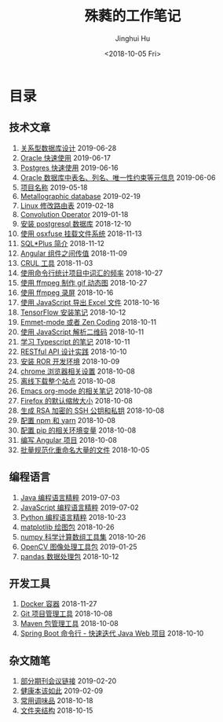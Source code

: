 # -*- org-export-with-toc: nil -*-
#+TITLE: 殊蕤的工作笔记
#+AUTHOR: Jinghui Hu
#+EMAIL: hujinghui@buaa.edu.cn
#+DATE: <2018-10-05 Fri>



[[file:static/image/2018/11/header.png]]

# codetta: start
# python3 genlink.py
# codetta: output
* 目录
** 技术文章
01. [[./article/relational-database-design.org][关系型数据库设计]] 2019-06-28
02. [[./article/oracle-quickstart.org][Oracle 快速使用]] 2019-06-17
03. [[./article/postgres-quickstart.org][Postgres 快速使用]] 2019-06-16
04. [[./article/oracle-database-table-meta-info.org][Oracle 数据库中表名、列名、唯一性约束等元信息]] 2019-06-06
05. [[./article/project-names.org][项目名称]] 2019-05-18
06. [[./article/metallographic-database.org][Metallographic database]] 2019-02-19
07. [[./article/router-command.org][Linux 修改路由表]] 2019-02-18
08. [[./article/convolution-operator.org][Convolution Operator]] 2019-01-18
09. [[./article/install-postgresql.org][安装 postgresql 数据库]] 2018-12-10
10. [[./article/using-osxfuse-to-mount-filesystem.org][使用 osxfuse 挂载文件系统]] 2018-11-13
11. [[./article/intro-to-sqlplus.org][SQL*Plus 简介]] 2018-11-12
12. [[./article/angular-passing-value-between-component.org][Angular 组件之间传值]] 2018-11-09
13. [[./article/curl-cheatsheet.org][CRUL 工具]] 2018-11-03
14. [[./article/count-words-from-cli.org][使用命令行统计项目中词汇的频率]] 2018-10-27
15. [[./article/make-gif-images-with-ffmpeg.org][使用 ffmpeg 制作 gif 动态图]] 2018-10-27
16. [[./article/capture-screen-with-ffmpeg.org][使用 ffmpeg 录屏]] 2018-10-16
17. [[./article/export-excel-by-javascript.org][使用 JavaScript 导出 Excel 文件]] 2018-10-16
18. [[./article/tensorflow-startup-notes.org][TensorFlow 安装笔记]] 2018-10-12
19. [[./article/emmet-mode-or-zen-coding.org][Emmet-mode 或者 Zen Coding]] 2018-10-11
20. [[./article/qrcode-decoder-by-javascript.org][使用 JavaScript 解析二维码]] 2018-10-11
21. [[./article/typescript-learning-notes.org][学习 Typescript 的笔记]] 2018-10-11
22. [[./article/RESTful-API-in-Practice.org][RESTful API 设计实践]] 2018-10-10
23. [[./article/setup-ROR-enviroment.org][安装 ROR 开发环境]] 2018-10-09
24. [[./article/chrome-options.org][chrome 浏览器相关设置]] 2018-10-08
25. [[./article/download-all-site-via-wget.org][离线下载整个站点]] 2018-10-08
26. [[./article/emacs-org-mode-note.org][Emacs org-mode 的相关笔记]] 2018-10-08
27. [[./article/firefox-default-zoom-pixel.org][Firefox 的默认缩放大小]] 2018-10-08
28. [[./article/generate-ssh-key.org][生成 RSA 加密的 SSH 公钥和私钥]] 2018-10-08
29. [[./article/setup-npm-and-yarn.org][配置 npm 和 yarn]] 2018-10-08
30. [[./article/setup-pip-envs.org][配置 pip 的相关环境变量]] 2018-10-08
31. [[./article/start-angular-project.org][编写 Angular 项目]] 2018-10-08
32. [[./article/rename-many-files.org][批量规范化重命名大量的文件]] 2018-10-05
** 编程语言
01. [[./lang/java-distilled.org][Java 编程语言精粹]] 2019-07-03
02. [[./lang/javascript-distilled.org][JavaScript 编程语言精粹]] 2019-07-02
03. [[./lang/python-distilled.org][Python 编程语言精粹]] 2018-10-23
04. [[./lang/python-lib-matplotlib.org][matplotlib 绘图包]] 2018-10-26
05. [[./lang/python-lib-numpy.org][numpy 科学计算数组工具集]] 2018-10-26
06. [[./lang/python-lib-opencv.org][OpenCV 图像处理工具包]] 2019-01-25
07. [[./lang/python-lib-pandas.org][pandas 数据处理包]] 2018-10-12
** 开发工具
01. [[./tool/docker.org][Docker 容器]] 2018-11-27
02. [[./tool/git.org][Git 项目管理工具]] 2018-10-08
03. [[./tool/maven.org][Maven 包管理工具]] 2018-10-08
04. [[./tool/springboot-cli.org][Spring Boot 命令行 - 快速迭代 Java Web 项目]] 2018-10-10
** 杂文随笔
01. [[./misc/journal-and-conference.org][部分期刊会议链接]] 2019-02-20
02. [[./misc/the-health-way.org][健康本该如此]] 2019-02-09
03. [[./misc/common-used-condiment.org][常用调味品]] 2018-10-18
04. [[./misc/folder-structure.org][文件夹结构]] 2018-10-15
# codetta: end
